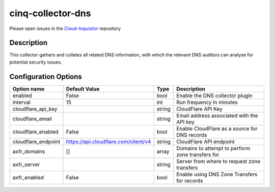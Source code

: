 ******************
cinq-collector-dns
******************

Please open issues in the `Cloud-Inquisitor <https://github.com/RiotGames/cloud-inquisitor/issues/new?labels=cinq-collector-dns>`_ repository

===========
Description
===========

This collector gathers and collates all related DNS information, 
with which the relevant DNS auditors can analyse for potential 
security issues.

=====================
Configuration Options
=====================

+---------------------+--------------------------------------+--------+----------------------------------------------------------------------------------+
| Option name         | Default Value                        | Type   | Description                                                                      |
+=====================+======================================+========+==================================================================================+
| enabled             | False                                | bool   | Enable the DNS collector plugin                                                  |
+---------------------+--------------------------------------+--------+----------------------------------------------------------------------------------+
| interval            | 15                                   | int    | Run frequency in minutes                                                         |
+---------------------+--------------------------------------+--------+----------------------------------------------------------------------------------+
| cloudflare_api_key  |                                      | string | CloudFlare API Key                                                               |
+---------------------+--------------------------------------+--------+----------------------------------------------------------------------------------+
| cloudflare_email    |                                      | string | Email address associated with the API key                                        |
+---------------------+--------------------------------------+--------+----------------------------------------------------------------------------------+
| cloudflare_enabled  | False                                | bool   | Enable CloudFlare as a source for DNS records                                    |
+---------------------+--------------------------------------+--------+----------------------------------------------------------------------------------+
| cloudflare_endpoint | https://api.cloudflare.com/client/v4 | string | CloudFlare API endpoint                                                          |
+---------------------+--------------------------------------+--------+----------------------------------------------------------------------------------+
| axfr_domains        | []                                   | array  | Domains to attempt to perform zone transfers for                                 |
+---------------------+--------------------------------------+--------+----------------------------------------------------------------------------------+
| axfr_server         |                                      | string | Server from where to request zone transfers                                      |
+---------------------+--------------------------------------+--------+----------------------------------------------------------------------------------+
| axfr_enabled        | False                                | bool   | Enable using DNS Zone Transfers for records                                      |
+---------------------+--------------------------------------+--------+----------------------------------------------------------------------------------+
